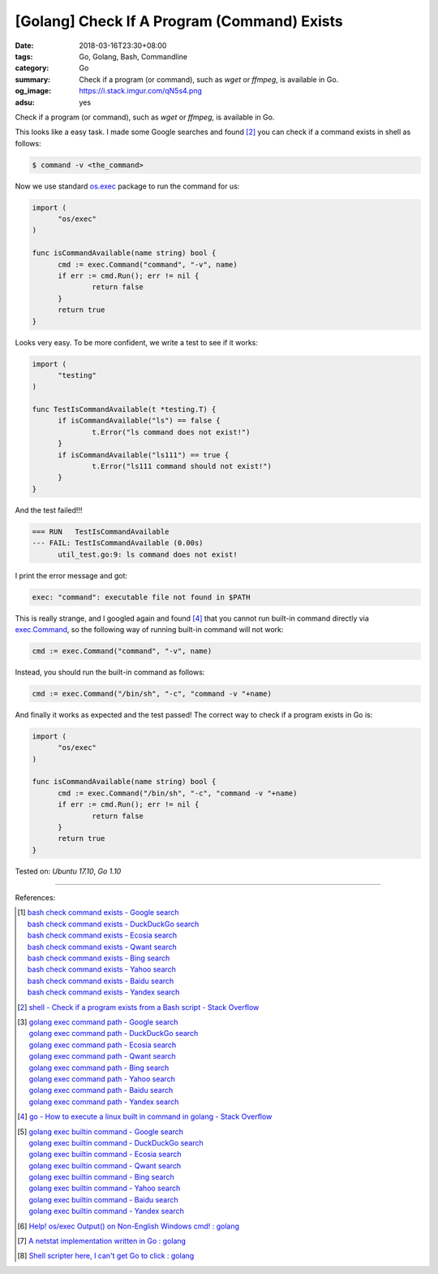 [Golang] Check If A Program (Command) Exists
############################################

:date: 2018-03-16T23:30+08:00
:tags: Go, Golang, Bash, Commandline
:category: Go
:summary: Check if a program (or command), such as *wget* or *ffmpeg*, is
          available in Go.
:og_image: https://i.stack.imgur.com/qN5s4.png
:adsu: yes


Check if a program (or command), such as *wget* or *ffmpeg*, is available in Go.

This looks like a easy task. I made some Google searches and found [2]_ you can
check if a command exists in shell as follows:

.. code-block:: bash

  $ command -v <the_command>

Now we use standard `os.exec`_ package to run the command for us:

.. code-block:: go

  import (
  	"os/exec"
  )

  func isCommandAvailable(name string) bool {
  	cmd := exec.Command("command", "-v", name)
  	if err := cmd.Run(); err != nil {
  		return false
  	}
  	return true
  }

Looks very easy. To be more confident, we write a test to see if it works:

.. code-block:: go

  import (
  	"testing"
  )

  func TestIsCommandAvailable(t *testing.T) {
  	if isCommandAvailable("ls") == false {
  		t.Error("ls command does not exist!")
  	}
  	if isCommandAvailable("ls111") == true {
  		t.Error("ls111 command should not exist!")
  	}
  }

And the test failed!!!

.. code-block:: bash

  === RUN   TestIsCommandAvailable
  --- FAIL: TestIsCommandAvailable (0.00s)
  	util_test.go:9: ls command does not exist!

I print the error message and got:

.. code-block:: bash

  exec: "command": executable file not found in $PATH

This is really strange, and I googled again and found [4]_ that you cannot run
built-in command directly via `exec.Command`_, so the following way of running
built-in command will not work:

.. code-block:: go

  	cmd := exec.Command("command", "-v", name)

Instead, you should run the built-in command as follows:

.. code-block:: go

  	cmd := exec.Command("/bin/sh", "-c", "command -v "+name)

And finally it works as expected and the test passed! The correct way to check
if a program exists in Go is:

.. code-block:: go

  import (
  	"os/exec"
  )

  func isCommandAvailable(name string) bool {
  	cmd := exec.Command("/bin/sh", "-c", "command -v "+name)
  	if err := cmd.Run(); err != nil {
  		return false
  	}
  	return true
  }


.. adsu:: 2

Tested on: `Ubuntu 17.10`, `Go 1.10`

----

References:

.. [1] | `bash check command exists - Google search <https://www.google.com/search?q=bash+check+command+exists>`_
       | `bash check command exists - DuckDuckGo search <https://duckduckgo.com/?q=bash+check+command+exists>`_
       | `bash check command exists - Ecosia search <https://www.ecosia.org/search?q=bash+check+command+exists>`_
       | `bash check command exists - Qwant search <https://www.qwant.com/?q=bash+check+command+exists>`_
       | `bash check command exists - Bing search <https://www.bing.com/search?q=bash+check+command+exists>`_
       | `bash check command exists - Yahoo search <https://search.yahoo.com/search?p=bash+check+command+exists>`_
       | `bash check command exists - Baidu search <https://www.baidu.com/s?wd=bash+check+command+exists>`_
       | `bash check command exists - Yandex search <https://www.yandex.com/search/?text=bash+check+command+exists>`_

.. [2] `shell - Check if a program exists from a Bash script - Stack Overflow <https://stackoverflow.com/a/677212>`_

.. [3] | `golang exec command path - Google search <https://www.google.com/search?q=golang+exec+command+path>`_
       | `golang exec command path - DuckDuckGo search <https://duckduckgo.com/?q=golang+exec+command+path>`_
       | `golang exec command path - Ecosia search <https://www.ecosia.org/search?q=golang+exec+command+path>`_
       | `golang exec command path - Qwant search <https://www.qwant.com/?q=golang+exec+command+path>`_
       | `golang exec command path - Bing search <https://www.bing.com/search?q=golang+exec+command+path>`_
       | `golang exec command path - Yahoo search <https://search.yahoo.com/search?p=golang+exec+command+path>`_
       | `golang exec command path - Baidu search <https://www.baidu.com/s?wd=golang+exec+command+path>`_
       | `golang exec command path - Yandex search <https://www.yandex.com/search/?text=golang+exec+command+path>`_

.. [4] `go - How to execute a linux built in command in golang - Stack Overflow <https://stackoverflow.com/a/34229542>`_

.. [5] | `golang exec builtin command - Google search <https://www.google.com/search?q=golang+exec+builtin+command>`_
       | `golang exec builtin command - DuckDuckGo search <https://duckduckgo.com/?q=golang+exec+builtin+command>`_
       | `golang exec builtin command - Ecosia search <https://www.ecosia.org/search?q=golang+exec+builtin+command>`_
       | `golang exec builtin command - Qwant search <https://www.qwant.com/?q=golang+exec+builtin+command>`_
       | `golang exec builtin command - Bing search <https://www.bing.com/search?q=golang+exec+builtin+command>`_
       | `golang exec builtin command - Yahoo search <https://search.yahoo.com/search?p=golang+exec+builtin+command>`_
       | `golang exec builtin command - Baidu search <https://www.baidu.com/s?wd=golang+exec+builtin+command>`_
       | `golang exec builtin command - Yandex search <https://www.yandex.com/search/?text=golang+exec+builtin+command>`_

.. [6] `Help! os/exec Output() on Non-English Windows cmd! : golang <https://old.reddit.com/r/golang/comments/9zsipj/help_osexec_output_on_nonenglish_windows_cmd/>`_
.. [7] `A netstat implementation written in Go : golang <https://old.reddit.com/r/golang/comments/a2pmuc/a_netstat_implementation_written_in_go/>`_
.. [8] `Shell scripter here, I can't get Go to click : golang <https://old.reddit.com/r/golang/comments/a9k4ok/shell_scripter_here_i_cant_get_go_to_click/>`_

.. _os.exec: https://golang.org/pkg/os/exec/
.. _exec.Command: https://golang.org/pkg/os/exec/#Command
